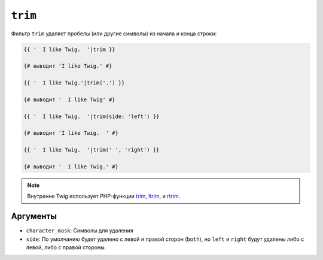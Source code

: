 ``trim``
========

Фильтр ``trim`` удаляет пробелы (или другие символы) из начала
и конца строки:

.. code-block:: twig

    {{ '  I like Twig.  '|trim }}

    {# выводит 'I like Twig.' #}

    {{ '  I like Twig.'|trim('.') }}

    {# выводит '  I like Twig' #}

    {{ '  I like Twig.  '|trim(side: 'left') }}

    {# выводит 'I like Twig.  ' #}

    {{ '  I like Twig.  '|trim(' ', 'right') }}

    {# выводит '  I like Twig.' #}

.. note::

    Внутренне Twig использует PHP-функции `trim`_, `ltrim`_, и `rtrim`_.

Аргументы
---------

* ``character_mask``: Символы для удаления

* ``side``: По умолчанию будет удалено с левой и правой сторон (``both``),
  но ``left`` и ``right`` будут удалены либо с левой, либо с правой стороны.

.. _`trim`: https://www.php.net/trim
.. _`ltrim`: https://www.php.net/ltrim
.. _`rtrim`: https://www.php.net/rtrim
